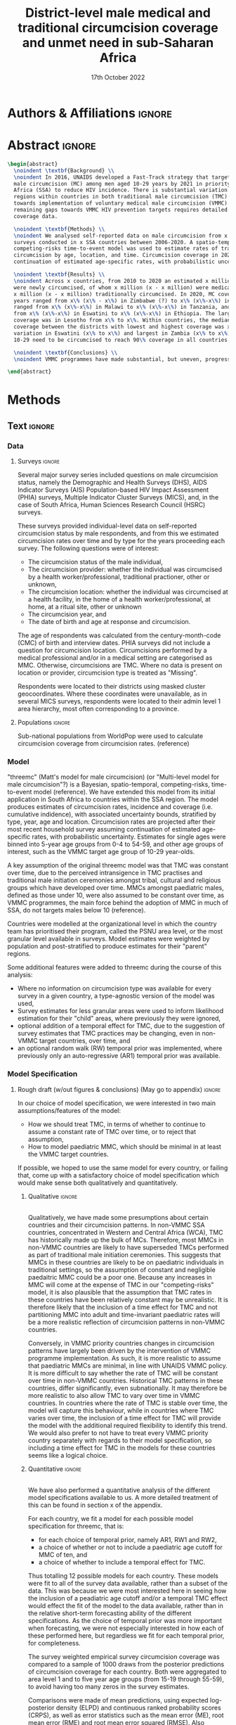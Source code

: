 #+Title: District-level male medical and traditional circumcision
#+Title: coverage and unmet need in sub-Saharan Africa
#+date: 17th October 2022
#+bibliography: library.bib 
#+options: toc:nil num:t d:nil author:nil
#+startup: latexpreview

# Load latex class, define page and text size
#+latex_class: article
#+latex_class_options: [a4paper, 12pt]

# load latex packages
#+latex_header: \usepackage{authblk} 
#+latex_header: \usepackage{breakcites}
#+latex_header: \usepackage{apacite}
#+latex_header: \usepackage[top=3cm, bottom=3cm, left=3cm, right=3cm]{geometry} % define (reduced) margin size
#+latex_header: \usepackage[parfill]{parskip} % insert whitespace between new paragraphs

# Don't indent new paragraphs
#+latex_header: \setlength\parindent{0pt} 

# Don't hyponate words, instead break line
#+latex_header: \tolerance=9999
#+latex_header: \emergencystretch=10pt
#+latex_header: \hyphenpenalty=10000
#+latex_header: \exhyphenpenalty=100

* R & Emacs Lisp                                            :noexport:ignore:

#+name: setwd
#+begin_src R :results output :session :exports results
# set directory to top of git repo (assume paper_poster_plots_threemc in threemc-orderly)
# dir <- dirname(system("git rev-parse --show-toplevel", intern = TRUE))
dir <- "~/imperial_repos/threemc-orderly/"
setwd(dir)
#+end_src

#+RESULTS: setwd
: [1] "/home/paddy7wb/imperial_repos/threemc-orderly"

** Emacs Lisp Functions

Function to remove
#+begin_src emacs-lisp
(defun delete-org-comments (backend)
  (loop for comment in (reverse (org-element-map (org-element-parse-buffer)
                    'comment 'identity))
    do
    (setf (buffer-substring (org-element-property :begin comment)
                (org-element-property :end comment))
          "")))

(let ((org-export-before-processing-hook '(delete-org-comments)))
  (switch-to-buffer (org-latex-export-as-latex)))
#+end_src


* Authors & Affiliations                                        :ignore:

# Authors
#+latex_header: \author[1]{Patrick O'Toole}
#+latex_header: \author[1,2]{Matthew L. Thomas}
#+latex_header: \author[1]{Oliver Stevens}
#+latex_header: \author[1,3]{Kevin Lam}
#+latex_header: \author[4]{Katherine Kripke}
#+latex_header: \author[1]{Rachel Esra}
#+latex_header: \author[5]{Ian Wanyeki}
#+latex_header: \author[5]{Lycias Zembe}
#+latex_header: \author[1]{Jeffrey W. Eaton}

# Affiliations
#+latex_header: \affil[1]{\emph{Imperial College London, London, United Kingdom}} \\
#+latex_header: \affil[2]{\emph{Joint Centre for Excellence in Environmental Intelligence, University of Exeter and Met Office}} \\
#+latex_header: \affil[3]{\emph{Department of Statistics, University of British Columbia}} \\
#+latex_header: \affil[4]{\emph{Avenir Health, Takoma Park, MD, USA}} \\
#+latex_header: \affil[5]{\emph{Joint United Nations Programme on HIV/AIDS (UNAIDS)}} \\

# Break page
#+latex: \clearpage

* Abstract                                                         :ignore:

#+begin_src latex :results output
  \begin{abstract}
    \noindent \textbf{Background} \\
    \noindent In 2016, UNAIDS developed a Fast-Track strategy that targeted 90\% coverage
    male circumcision (MC) among men aged 10-29 years by 2021 in priority countries in sub-Saharan 
    Africa (SSA) to reduce HIV incidence. There is substantial variation across subnational 
    regions within countries in both traditional male circumcision (TMC) practices and progress
    towards implementation of voluntary medical male circumcision (VMMC). Tracking progress and
    remaining gaps towards VMMC HIV prevention targets requires detailed district-level circumcision
    coverage data.

    \noindent \textbf{Methods} \\
    \noindent We analysed self-reported data on male circumcision from x nationally representative household
    surveys conducted in x SSA countries between 2006-2020. A spatio-temporal Bayesian
    competing-risks time-to-event model was used to estimate rates of traditional and medical
    circumcision by age, location, and time. Circumcision coverage in 2020 was projected assuming
    continuation of estimated age-specific rates, with probabilistic uncertainty.

    \noindent \textbf{Results} \\
    \noindent Across x countries, from 2010 to 2020 an estimated x million men (x\% CI x-x million)
    were newly circumcised, of whom x million (x - x million) were medically circumcised, and
    x million (x - x million) traditionally circumcised. In 2020, MC coverage among men 10-29
    years ranged from x\% (x\% - x\%) in Zimbabwe (?) to x\% (x\%-x\%) in Togo. MMC coverage
    ranged from x\% (x\%-x\%) in Malawi to x\% (x\%-x\%) in Tanzania, and TMC coverage
    from x\% (x\%-x\%) in Eswatini to x\% (x\%-x\%) in Ethiopia. The largest increase in MMC
    coverage was in Lesotho from x\% to x\%. Within countries, the median difference in MC
    coverage between the districts with lowest and highest coverage was x\%, with the smallest
    variation in Eswatini (x\% to x\%) and largest in Zambia (x\% to x\%). x million men aged
    10-29 need to be circumcised to reach 90\% coverage in all countries.

    \noindent \textbf{Conclusions} \\
    \noindent VMMC programmes have made substantial, but uneven, progress towards male circumcision targets. Granular district and age-stratified data provide information for focusing further programme implementation.

  \end{abstract}
#+end_src

#+latex: \newpage

* Background                                                         :noexport:

** Plan                                                            :noexport:

Look at other similar circumcision papers to understand this

- Something about HIV
- Something about circumcisions
- Something about existing efforts to estimate circumcision


*** Research Questions

There were several key research questions which we hoped to answer with this analysis:

1. How has total, medical and traditional circumcision coverage varied across the SSA region?
   How has this changed over time? 

Result: Broadly speaking, WCA has much higher circumcision coverage, in line with greater cultural practice of TMC associated with these countries, while in ESA TMC and MC coverage is much lower, although this varies quite a lot, both nationally and sub-nationally, and has seen significant increases as a result of VMMC programme implementation in many of these countries.

Figure: Geofaceted plot
Caption:
Figure x: Stacked percentages of men aged 10-29 years who were medically circumcised and traditionally circumcised over time between 2010 and 2020. The horizontal grey dashed line indicates the 90% circumcision coverage by 2021 target established by the UNAIDS Fast Track strategy. The lighter shaded area represents projection after the most recent household survey. Purple areas represent countries where circumcision type could not be ascertained from surveys.

2. How have patterns in circumcision coverage vary across different ages and age groups? 

Result: A circumcised individual is much more likely to have undergone MMC for progressively younger ages, while the converse is true for TMC. (I wonder why this isn't untrue for paediatric TMCs in VMMC countries? Surely TMCs should be higher than MMCs for these ages, at least in VMMC countries?) 

Figure: Geofaceted plot, but by age rather than year, for 2020 (doesn't look too bad, ask Jeff what he thinks)
Caption:
Figure x: Stacked, projected percentages of men from 0 to 60 years old who were medically circumcised and traditionally circumcised by 2020. The horizontal grey dashed line indicates the 90% circumcision coverage by 2021 target established by the UNAIDS Fast Track strategy. Purple areas represent countries where circumcision type could not be ascertained from surveys.

3. How does total, medical and traditional circumcision coverage vary subnationally across the SSA region? 

Result: There was significant subnational variability in circumcision coverage and type across the SSA region, with ESA in general having more variable district level circumcision and type, while WCA countries exhibited more homogeneous circumcision patterns. In ESA, this variability may be in part attributed to efforts to focus VMMC programmes on areas of high disease burden and a lack of historical TMC practice.

Figure 2: Map plot
caption:
Figure x: Estimated percentage of men aged 10-29 years who were circumcised sub-nationally in 33 SSA countries. Missing from map: Guinea-Bissau, Equitorial Guinea, Central African Republic and Botswana

Another useful figure here: plot of district level MC coverage coloured by ESA/WCA and size given by population of each
Caption:
Figure x: District-level median percentage of men aged 10-29 years who were circumcised in 2020 in 33 SSA countries. Each point is a district, sized by district population relative to average district size and coloured by the African region their country falls under (Eastern and Southern Africa (ESA) and Western and Central Africa (WCA), respectively). Each white dot represents the national median. A vertical dotted line signifies the UNAIDS target of 90% national MC.

4. Has TMC decreased, both in response to VMMC programme implementation in target countries, and more generally across the entire SSA region? 

TMC has decreased in VMMC target countries, presumably largely due to the implementation of VMMC programs in districts which traditionally practised TMC. It has also, interestingly, declined (with a lot of variability) in non-VMMC countries, possibly in response to general economic upliftment and development in these countries. 

Plot for this? Can just refer to previous figures perhaps? Or perhaps a table is best?
Jeff: Need some sort of rates plot for this! Sounds like a good idea

5. How have efforts to meet UNAIDS goals in VMMC target countries progressed? If these targets have not been met, how many additional circumcisions are required to meet these goals? 

Result: Kenya (and maybe Mozambique?) is the only country expected to have reached the VMMC target of 90% circumcision coverage amongst 10-29 year olds by 2020. In other VMMC countries, significant progress towards this goal has been made, but there still remain a significant number of un-circumised 10-29 year olds. 

Figure: Geofaceted plot showing circumcision coverage increase over time (could do for several of the larger age groups with their associated targets as dashed lines)
However, probably only interested in VMMC countries here, so table probably more appropriate
Additional Figure: Some kind of table showing progress towards goals?

6. How do our results compare to those of the DMPPT2 model? 

Result: In many VMMC countries, threemc results and DMPPT2 results largely agree. However, for several countries, such as Tanzania, Zimbabwe and parts of Kenya, we can see that DMPPT2 estimates far exceed empirical survey and threemc estimates, and indeed the population of many districts, suggesting that they may be adversely affected by (i) people travelling from their home districts to others to avail of VMMC programmes, and (ii) possible misreporting occurring in programmatic data due to incentives to report higher numbers of circumcisions for VMMC clinics. 

Figure: (For appendix): comparisons between DMPPT2 results, survey estimates and threemc results
Merely reference these figures in this section


*** Research Questions (old)

There were several key research questions which we hoped to answer with this analysis:

1. How does total, medical and traditional circumcision coverage vary subnationally across the SSA region? How has this changed over time? 

Result: Broadly speaking, WCA has much higher circumcision coverage, in line with greater cultural practice of TMC associated with these countries, while in ESA TMC and MC coverage is much lower, although this varies quite a lot, both nationally and sub-nationally. 

Figure 2: Map plot
caption:
Figure x: Estimated percentage of men aged 10-29 years who were circumcised sub-nationally in 33 SSA countries. Missing from map: Guinea-Bissau, Equitorial Guinea, Central African Republic and Botswana
Another useful figure here: plot of district level MC coverage coloured by ESA/WCA and size given by population of each
Caption:
Figure x: District-level median percentage of men aged 10-29 years who were circumcised in 2020 in 33 SSA countries. Each point is a district, sized by district population relative to average district size and coloured by the African region their country falls under (Eastern and Southern Africa (ESA) and Western and Central Africa (WCA), respectively). Each white dot represents the national median. A vertical dotted line signifies the UNAIDS target of 90% national MC.

Also should fit in somewhere: geofaceted plot showing differences in TMC/MMC type coverage
2010-2020
Caption:
Figure x: Percentage of men aged 10-29 years who were medically circumcised and traditionally circumcised over time between 2010 and 2020. The horizontal grey dashed line indicates the 90% circumcision coverage by 2021 target established by the UNAIDS Fast Track strategy. The lighter shaded area represents projection after the most recent household survey. Purple areas represent countries where circumcision type could not be ascertained from surveys.

2. How have subnational patterns in circumcision coverage vary across different ages and age groups? 

Result: A circumcised individual is much more likely to have undergone MMC for progressively younger ages, while the converse is true for TMC. (I wonder why this isn't untrue for paediatric TMCs in VMMC countries? Surely TMCs should be higher than MMCs for these ages, at least in VMMC countries?) 

Figure: Geofaceted plot, but by age rather than year, for 2020 (doesn't look too bad, ask Jeff what he thinks)
Caption:
Figure x: Projected percentage of men from 0 to 60 years old who were medically circumcised and traditionally circumcised by 2020. The horizontal grey dashed line indicates the 90% circumcision coverage by 2021 target established by the UNAIDS Fast Track strategy. Purple areas represent countries where circumcision type could not be ascertained from surveys.

3. Has TMC decreased, both in response to VMMC programme implementation in target countries, and more generally across the entire SSA region? 

TMC has decreased in VMMC target countries, presumably largely due to the implementation of VMMC programs in districts which traditionally practised TMC. It has also, interestingly, declined (with a lot of variability) in non-VMMC countries, possibly in response to general economic upliftment and development in these countries. 

Plot for this? Can just refer to previous figures perhaps? Or perhaps a table is best?

4. How have efforts to meet UNAIDS goals in VMMC target countries progressed? If these targets have not been met, how many additional circumcisions are required to meet these goals? 

Result: Kenya (and maybe Mozambique?) is the only country expected to have reached the VMMC target of 90% circumcision coverage amongst 10-29 year olds by 2020. In other VMMC countries, significant progress towards this goal has been made, but there still remain a significant number of un-circumised 10-29 year olds. 

Figure: Geofaceted plot showing circumcision coverage increase over time (could do for several of the larger age groups with their associated targets as dashed lines)
However, probably only interested in VMMC countries here, so table probably more appropriate
Additional Figure: Some kind of table showing progress towards goals?

5. How do our results compare to those of the DMPPT2 model? 

Result: In many VMMC countries, threemc results and DMPPT2 results largely agree. However, for several countries, such as Tanzania, Zimbabwe and parts of Kenya, we can see that DMPPT2 estimates far exceed empirical survey and threemc estimates, and indeed the population of many districts, suggesting that they may be adversely affected by (i) people travelling from their home districts to others to avail of VMMC programmes, and (ii) possible misreporting occurring in programmatic data due to incentives to report higher numbers of circumcisions for VMMC clinics. 

Figure: (For appendix): comparisons between DMPPT2 results, survey estimates and threemc results
Merely reference these figures in this section

** Text                                                              :ignore:

*** Sections                                                        :ignore:

# HIV 
HIV remains the single largest cause of years of life lost among adolescent boys and men of reproductive age in eastern and southern Africa (ref). 

# Circumcision
Voluntary 
Voluntary Male medical circumcision (VMMC) reduces the rate of male-to-female HIV incidence by 60%.
Efficient, cost-effective, one-time procedure for preventing HIV transmission (references). 


# Existing efforts to estimate circumcision
Matt's model ... [cite:@thomas_multi-level_2021], DMPPT2

# Anything else?

#+latex: \newpage
*** Research Questions                                         :ignore:

#+begin_comment
May want to re-phrase these a bit?
#+end_comment

There were several key research questions which we hoped to answer with this analysis:
1. How has subnational total, medical and traditional circumcision coverage changed across the SSA region over time?
# 1. How has total, medical and traditional circumcision coverage changed across the SSA region over time?
# 2. How does total, medical and traditional circumcision coverage vary subnationally across the SSA region?
2. How have subnational patterns in circumcision coverage vary across different ages and age groups?
3. Has TMC decreased, both in response to VMMC programme implementation in target countries, and more generally across the entire SSA region?
4. How have efforts to meet UNAIDS goals in VMMC target countries progressed? If these targets
   have not been met, how many additional
5. How do our results compare to those of the DMPPT2 model?

**** Results summaries for these research questions

1. How does total, medical and traditional circumcision coverage vary subnationally across the SSA region? How has this changed over time? 

Result: Broadly speaking, WCA has much higher circumcision coverage, in line with greater cultural practice of TMC associated with these countries, while in ESA TMC and MC coverage is much lower, although this varies quite a lot, both nationally and sub-nationally. 

Figure 2: Map plot
caption:
Figure x: Estimated percentage of men aged 10-29 years who were circumcised sub-nationally in 33 SSA countries. Missing from map: Guinea-Bissau, Equitorial Guinea, Central African Republic and Botswana

Also should fit in somewhere: geofaceted plot showing differences in TMC/MMC type coverage
2010-2020
Caption:
Figure x: Percentage of men aged 10-29 years who were medically circumcised and traditionally circumcised over time between 2010 and 2020. The horizontal grey dashed line indicates the 90% circumcision coverage by 2021 target established by the UNAIDS Fast Track strategy. The lighter shaded area represents projection after the most recent household survey. Purple areas represent countries where circumcision type could not be ascertained from surveys.

2. How have subnational patterns in circumcision coverage vary across different ages and age groups? 

Result: A circumcised individual is much more likely to have undergone MMC for progressively younger ages, while the converse is true for TMC. (I wonder why this isn't untrue for paediatric TMCs in VMMC countries? Surely TMCs should be higher than MMCs for these ages, at least in VMMC countries?) 

Figure: Geofaceted plot, but by age rather than year, for 2020 (doesn't look too bad, ask Jeff what he thinks)
Caption:
Figure x: Projected percentage of men from 0 to 60 years old who were medically circumcised and traditionally circumcised by 2020. The horizontal grey dashed line indicates the 90% circumcision coverage by 2021 target established by the UNAIDS Fast Track strategy. Purple areas represent countries where circumcision type could not be ascertained from surveys.

3. Has TMC decreased, both in response to VMMC programme implementation in target countries, and more generally across the entire SSA region? 

TMC has decreased in VMMC target countries, presumably largely due to the implementation of VMMC programs in districts which traditionally practised TMC. It has also, interestingly, declined (with a lot of variability) in non-VMMC countries, possibly in response to general economic upliftment and development in these countries. 

Plot for this? Can just refer to previous figures perhaps? Or perhaps a table is best?

4. How have efforts to meet UNAIDS goals in VMMC target countries progressed? If these targets have not been met, how many additional circumcisions are required to meet these goals? 

Result: Kenya (and maybe Mozambique?) is the only country expected to have reached the VMMC target of 90% circumcision coverage amongst 10-29 year olds by 2020. In other VMMC countries, significant progress towards this goal has been made, but there still remain a significant number of un-circumised 10-29 year olds. 

Figure: Geofaceted plot showing circumcision coverage increase over time (could do for several of the larger age groups with their associated targets as dashed lines)
However, probably only interested in VMMC countries here, so table probably more appropriate
Additional Figure: Some kind of table showing progress towards goals?

5. How do our results compare to those of the DMPPT2 model? 

Result: In many VMMC countries, threemc results and DMPPT2 results largely agree. However, for several countries, such as Tanzania, Zimbabwe and parts of Kenya, we can see that DMPPT2 estimates far exceed empirical survey and threemc estimates, and indeed the population of many districts, suggesting that they may be adversely affected by (i) people travelling from their home districts to others to avail of VMMC programmes, and (ii) possible misreporting occurring in programmatic data due to incentives to report higher numbers of circumcisions for VMMC clinics. 

Figure: (For appendix): comparisons between DMPPT2 results, survey estimates and threemc results
Merely reference these figures in this section


*** Text                                                             :ignore:

#+begin_comment
Abstract background text:
In 2016, UNAIDS developed a Fast-Track strategy that targeted 90\% coverage male circumcision (MC) among men aged 10-29 years by 2021 in priority countries in sub-Saharan Africa (SSA) to reduce HIV incidence.
There is substantial variation across subnational regions within countries in both traditional male circumcision (TMC) practices and progress towards implementation of voluntary medical male circumcision (VMMC).
Tracking progress and remaining gaps towards VMMC HIV prevention targets requires detailed district-level circumcision coverage data.
#+end_comment


#+begin_comment
HIV:
- HIV remains the single largest cause of years of life lost among adolescent boys and men of reproductive age in eastern and southern Africa (ref). 
- ...
#+end_comment


#+begin_comment
# Circumcision
- Voluntary Male medical circumcision (VMMC) reduces the rate of male-to-female HIV incidence by 60% (ref). 
- Some evidence to suggest it also reduces HIV incidence amongst men who have sex with men (MSM). 
- Efficient, cost-effective, one-time procedure for preventing HIV transmission (references). 
- The World Health Organization (WHO) and Joint United Nations Programme on HIV/AIDS (UNAIDS) identified 14 priority countries for VMMC campaigns and set a coverage goal of 80% for men ages 15–49.
- Started in 2007, and have recorded 18 million circumcisions by 2017. 
- There is substantial variation across subnational regions within SSA countries in both traditional male circumcision (TMC) practices and progress towards implementation of voluntary medical male circumcision (VMMC).
- Tracking progress and remaining gaps towards VMMC HIV prevention targets requires detailed district-level circumcision coverage data and estimates. 

Need more on TMC here!
#+end_comment

#+begin_comment
Existing efforts to estimate circumcision
- Cork paper in ? ..., used household survey data ... (look at Matt's paper)
- Limitations to this model 
- DMPPT2, used Cork as baseline and programme data to model MMC 
- Limitations to this model 
- Matt's model ... [cite:@thomas_multi-level_2021], used both survey and programme data, modelled both MMC and TMC. 
- 
#+end_comment

#+begin_comment
Include 
#+end_comment



* Methods 

** Plan                                                            :noexport:

See [[file:outline/paper_outline.org][paper outline]]

For data:
:fig_1_caption:
Figure 1: Household surveys detailing circumcision patterns in SSA. The colour and size of points
are determined by the provider and sample size of each respective survey. Triangular points have
no information on circumcision type.
:END:

Also for data, could add stuff on:
- Missing data (& inability to model in some countries) (see Kinh's paper)
- Mention irregularity with some PHIA surveys?
- Missing countries, countries with no type, countries with no age info

** Text                                                              :ignore:

*** Data 

**** Surveys                                                         :ignore:

#+name: survey_inlines
#+begin_src R :results output :session :exports results
data_inlines <- readRDS("paper_poster_plots_threemc/paper/data/01_data_inlines.RDS")
#+end_src

#+RESULTS: survey_inlines

Several major survey series included questions on male circumcision status, namely the Demographic and Health Surveys (DHS), AIDS Indicator Surveys (AIS) Population-based HIV Impact Assessment (PHIA) surveys, Multiple Indicator Cluster Surveys (MICS), and, in the case of South Africa, Human Sciences Research Council (HSRC) surveys.

These surveys provided individual-level data on self-reported circumcision status by male respondents, and from this we estimated circumcision rates over time and by type for the years proceeding each survey. The following questions were of interest:
- The circumcision status of the male individual,
- The circumcision provider: whether the individual was circumcised by a health worker/professional, traditional practioner, other or unknown,
- The circumcision location: whether the individual was circumcised at a health facility, in the home of a health worker/professional, at home, at a ritual site, other or unknown
- The circumcision year, and
- The date of birth and age at response and circumcision.

The age of respondents was calculated from the century-month-code (CMC) of birth and interview dates.
PHIA surveys did not include a question for circumcision location. Circumcisions performed by a medical professional and/or in a medical setting are categorised as MMC. Otherwise, circumcisions are TMC. Where no data is present on location or provider, circumcision type is treated as "Missing". 
#+begin_comment
Should I include something about how (some?) PHIA surveys censor over 35 circumcisions?
#+end_comment
Respondents were located to their districts using masked cluster geocoordinates. Where these coordinates were unavailable, as in several MICS surveys, respondents were located to their admin level 1 area hierarchy, most often corresponding to a province. 

#+begin_comment
Should I include something about how (some?) PHIA surveys censor over 35 circumcisions?
#+end_comment

**** Populations                                                     :ignore:

# - Sub-national populations from WorldPop (reference) were used to infer circumcision coverage from rate estimates. 
Sub-national populations from WorldPop were used to calculate circumcision coverage from circumcision rates. (reference)

**** Old                                                           :noexport:
***** Surveys (old)                                         :noexport:ignore:

#+name: survey_inlines
#+begin_src R :results output :session :exports results
data_inlines <- readRDS("paper_poster_plots_threemc/paper/data/01_data_inlines.RDS")
#+end_src

#+RESULTS: survey_inlines

Our data consisted of src_R[:exports results :session :results raw]{data_inlines$n_surveys}  
nationally representative household surveys conducted in
src_R[:exports results :session :results raw]{data_inlines$n_iso3} SSA countries
between src_R[:exports results :session :results raw]{data_inlines$min_year} and src_R[:exports results :session :results raw]{data_inlines$max_year}.
These included several major survey series, namely the Demographic and Health Surveys
(DHS), AIDS Indicator Surveys (AIS) Population-based HIV Impact Assessment (PHIA) surveys,
Multiple Indicator Cluster Surveys (MICS), and, in the case of South Africa,
Human Sciences Research Council (HSRC) surveys.
Any surveys including a question on MC status were included. 
Unfortunately, no information on age at circumcision was present in the 2004 and 2008 Botswana
Aids Impact Surveys. This complete left censoring of circumcised individuals meant that we were
unable to fit our model there. 

#+begin_comment
Should I include something about how a new DHS is expected for BWA soon?
#+end_comment

These surveys provided individual-level data on self-reported circumcision status by male
respondents, and from this we estimated circumcision rates over time and by type for the years proceeding each survey. The following questions were of interest:
- The circumcision status of the male individual,
- The circumcision provider: whether the individual was circumcised by a health worker/professional, traditional practioner, other or unknown,
- The circumcision location: whether the individual was circumcised at a health facility, in the home of a health worker/professional, at home, at a ritual site, other or unknown
- The circumcision year, and
- The age at circumcision.

PHIA surveys do not include a question for circumcision location. Circumcisions performed by a medical professional and/or in a medical setting are categorised as MMC. Otherwise, circumcisions are TMC. Where no data is present on location or provider, circumcision type is treated as "Missing". Refer to section x of the appendix to see specific questions asked in each survey.

#+begin_comment
Should I include something about how (some?) PHIA surveys censor over 35 circumcisions?
#+end_comment

Respondents were located to their districts using masked cluster geocoordinates. Where these
coordinates were unavailable, as in several MICS surveys, respondents were located to their admin
level 1 area hierarchy, most often corresponding to a province. 

Participation rates for each survey can be found in section x of the appendix. 

#+CAPTION: Household surveys detailing circumcision patterns in SSA. The colour and size of points are determined by the provider and sample size of each respective survey. Triangular points have no information on circumcision type.
#+NAME: fig1
#+begin_src R :exports results :results file graphics :file plots/01_survey_table.pdf :width 9 :height 10
# source("paper_poster_plots_threemc/scripts/03_results_data.R")
# p1 <- readRDS("paper_poster_plots_threemc/paper/plots/01_survey_table.RDS")
p1 <- readRDS("./plots/01_survey_table.RDS")
print(p1)
#+end_src

/Figure 1: Household surveys detailing circumcision patterns in SSA. The colour and size of points are determined by the provider and sample size of each respective survey. Triangular points have no information on circumcision type./

***** Older still

120 household surveys conducted in 33 SSA countries 2002-2019
Self-reported circumcision:
- Status (MC vs uncircumcised), 
- Type (MMC vs TMC), 
- Year, and
- Age 
recorded
Sub-national populations from WorldPop (reference)

Major survey series (DHS, AIS, PHIA, MICS, HSRC in ZAF)
Individual-level data: self-reported circumcision status  by male respondents
Respondents located to districts using cluster geocoordinates
Located to admin 1 (province) where coordinates not available (MICS)
VMMC programme data not used

Circumcisions performed by a medical professional and/or in a medical setting are categorised as MMC
Otherwise, circumcisions are TMC
Where no data is present on location or provider, circumcision type == Missing

Individual-level household survey data provide direct estimates of circumcision rates over time and by type for years preceding survey

- Direct estimates of TMC practices, age at circumcision, VMMC impact
Include participation rates from surveys in paper!


#+latex: \newpage

*** Model

"threemc" (Matt's model for male circumcision) (or "Multi-level model for male circumcision"?) is
a Bayesian, spatio-temporal, competing-risks, time-to-event model (reference). We have extended
this model from its initial application in South Africa to
src_R[:exports results :session :results raw]{data_inlines$n_iso3}
countries within the SSA region. The model produces estimates of circumcision rates, incidence and coverage (i.e. cumulative indidence), with associated uncertainty bounds, stratified by type, year, age and location. Circumcision rates are projected after their most recent household survey
assuming continuation of estimated age-specific rates, with probabilistic uncertainty. Estimates
for single ages were binned into 5-year age groups from 0-4 to 54-59, and other age groups of interest, such as the VMMC target age group of 10-29 year-olds.

A key assumption of the original threemc model was that TMC was constant over time, due to the perceived intransigence in TMC practises and traditional male initiation ceremonies amongst tribal, cultural and religious groups which have developed over time. MMCs amongst paediatric males, defined as those under 10, were also assumed to be constant over time, as VMMC programmes, the  main force behind the adoption of MMC in much of SSA, do not targets males below 10 (reference).

Countries were modelled at the organizational level in which the country team has prioritised their program, called the PSNU area level, or the most granular level available in surveys. Model estimates were weighted by population and post-stratified to produce estimates for their "parent" regions. 

Some additional features were added to threemc during the course of this analysis: 
- Where no information on circumcision type was available for every survey in a given country, a type-agnostic version of the model was used,
- Survey estimates for less granular areas were used to inform likelihood estimation for their "child" areas, where previously they were ignored,
- optional addition of a temporal effect for TMC, due to the suggestion of survey estimates that TMC practices may be changing, even in non-VMMC target countries, over time, and
- an optional random walk (RW) temporal prior was implemented, where previously only an auto-regressive (AR1) temporal prior was available.

**** Old                                                           :noexport:
Bayesian spatio-temporal, competing-risks, time-to-event model
Stratified by age, location and time
Rates of TMC and medical male circumcision (MMC) estimated
Coverage in 2020 projected assuming continuation of estimated age-specific rates with probabilistic uncertainty
Important assumption: Probability of traditional male initiation ceremonies (TMICs) constant over time (needed? Might lead to a lot of questions!) 

Model stratified by:
Age
District
circumcision type (traditional / medical)

TMC & MMC rates estimated (by age, district, and time)
Spatial smoothing allows for district level estimates

Circumcision coverage since most recent HH survey: projected assuming continuation of estimated age-specific rates, with probabilistic uncertainty

Important assumption: TMC rate assumed constant over time


#+latex: \newpage



*** Model Specification

**** Notes                                                         :noexport:
Jeff:
- Model selection: particularly interested in  
- (1) Model specification for time trends in TMC and paediatric circumcision -> in sample fit 
- (2) Short-term future projections; ensuring appropriate future uncertainty in all countries
   -> out-of-sample prediction withholding the final survey (and any survey in the one year previous) 

- Choose best model specification (i.e. which terms to include (TMC, paediatric MMC, etc)) for
  each country using within-sample validation.
- Include figures comparing models for each country in appendix, refer to them here.
#+begin_comment
Here describe the method used for the comparison (out of sample prediction process) and
metrics used for comparison. Report the results of the model selection in the appendix.
#+end_comment
- Credible interval coverage, ELPD, CRPS and fit statistics (ME, MSE, RMSE) used to inform
  decision. 

**** Rough draft (w/out figures & conclusions) (May go to appendix)  :ignore:

In our choice of model specification, we were interested in two main assumptions/features of the
model:
- How we should treat TMC, in terms of whether to continue to assume a constant rate of TMC over time, or to reject that assumption,
- How to model paediatric MMC, which should be minimal in at least the VMMC target countries.

If possible, we hoped to use the same model for every country, or failing that, come up with a
satisfactory choice of model specification which would make sense both qualitatively and
quantitatively. 

***** Qualitative                                         :ignore:
\\
Qualitatively, we have made some presumptions about certain countries and their circumcision patterns.
In non-VMMC SSA countries, concentrated in Western and Central Africa (WCA), TMC has historically made up the bulk of MCs.
Therefore, most MMCs in non-VMMC countries are likely to have superseded TMCs performed as part of traditional male initiation ceremonies. This suggests that MMCs in these countries are likely to be on paediatric individuals in traditional settings, so the assumption of constant and
negligible paedaitric MMC could be a poor one. 
Because any increases in MMC will come at the expense of TMC in our "competing-risks" model, it is also plausible that the assumption that TMC rates in these countries have been relatively constant may be unrealistic.
It is therefore likely that the inclusion of a time effect for TMC and not partitioning MMC into adult and time-invariant paediatric rates will be a more realistic reflection of circumcision
patterns in non-VMMC countries.  

# Since changes to MMC in non-VMMC programmes will not have been as a result of VMMC programmes, it is likely that circumcision patterns have undergone a generational change as a result of general development in their countries. As such, a time effect for TMC in non-VMMC countries is very important for accurately modelling and understanding their circumcision patterns, particularly in how the relative makeup of M

# (Note: would be a good idea to look into surveys for these countries to see if this checks out! I.e. for non-VMMC and VMMC surveys, it might be a good idea to compare the number of people with different circumcision types for location and provider,  to substantiate this assumption)

Conversely, in VMMC priority countries changes in circumcision patterns have largely been driven by the intervention of VMMC programme implementation. 
As such, it is more realistic to assume that paediatric MMCs are minimal, in line with UNAIDS VMMC policy.
It is more difficult to say whether the rate of TMC will be constant over time in non-VMMC countries.
Historical TMC patterns in these countries, differ significantly, even subnationally.
It may therefore be more realistic to also allow TMC to vary over time in VMMC countries.
In countries where the rate of TMC is stable over time, the model will capture this behaviour, while in countries where TMC varies over time, the inclusion of a time effect for TMC will provide the model with the additional required flexibility to identify this trend.
We would also prefer to not have to treat every VMMC priority country separately with regards to their model specification, so including a time effect for TMC in the models for these countries seems like a logical choice. 

***** Quantitative                                                   :ignore:
\\
We have also performed a quantitative analysis of the different model specifications available
to us. A more detailed treatment of this can be found in section x of the appendix. 

#+begin_comment
- Explain method, why within-sample comparison performed here
- Describe posterior predictive comparison between model fit and empirical survey coverage estimates
- For "For x / y SSA countries" the model with .. parameters had better model fit (quote some stats)
- "For x / y non-VMMC countries, the model with ...
- "For x / y VMMC countries, the model with ...
- Therefore, our quantitative analysis reinforces what we expected to be the best model specifications for VMMC and non-VMMC countries from our quantitative arguments. 
*TODO: Add that we didn't do this for countries with no type information!*
#+end_comment

For each country, we fit a model for each possible model specification for threemc, that is:
- for each choice of temporal prior, namely AR1, RW1 and RW2,
- a choice of whether or not to include a paediatric age cutoff for MMC of ten, and
- a choice of whether to include a temporal effect for TMC. 
Thus totalling 12 possible models for each country.
These models were fit to all of the survey data available, rather than a subset of the data.
This was because we were most interested here in seeing how the inclusion of a peadiatric age cutoff and/or a temporal TMC effect would effect the fit of the model to the data available, rather than in the relative short-term forecasting ability of the different specifications.
As the choice of temporal prior was more important when forecasting, we were not especially interested in how each of these performed here, but regardless we fit for each temporal prior, for completeness. 

The survey weighted empirical survey circumcision coverage was compared to a sample of 1000 draws from the posterior predictions of circumcision coverage for each country.
Both were aggregated to area level 1 and to five year age groups (from 15-19 through 55-59), to avoid having too many zeros in the survey estimates.
# Multiple comparisons between the two were made, including the expected log-predictive density (ELPD), the continous ranked probability score (CRPS), the mean error (ME), mean squared error (MSE) and root mean squared error (RMSE).
# We also looked at the credible interval coverage.
# To calculate this, we took a binomial sample, from the posterior predictive distribution of circumcision coverage.
# We then find the percentage of our weighted survey coverage estimates which fall into the 2.5$^{th}$, 10$^{th}$, 25$^{th}$, 50$^{th}$, 75$^{th}$, 90$^{th}$ and 97.5$^{th}$ percentiles, (TODO:Continue here! Think this is wrong too lol, run task in R to understand how this all works, also look at previous notes)
Comparisons were made of mean predictions, using expected log-posterior density (ELPD) and continuous ranked probability scores (CRPS), as well as error statistics such as the mean error (ME), root mean error (RME) and root mean error squared (RMSE).
Also evaluated was the the "calibration" of our model with regards to it's posterior predictive uncertainty.
This involved comparing survey estimates of circumcision coverage with the 50%, 80% and 95% credible intervals (CIs) of our posterior predictive distribution. A "good" calibration was regarded as one in which roughly 50% of survey observations fell within the 50% CI range, 85% within the 85% CI range, and 95% within the 95% range.
Seeing as we were comparing within-sample mean estimates, we were particularly interested in the RMSE of our predictions compared to the survey estimates. 

Just as we distinguished between VMMC and non-VMMC countries when considering the qualitative merits of each model specification, so too did a pattern emerge here when quantitively comparing the model fits for both sets of SSA countries. 

For the non-VMMC countries there was a drastic difference in mean predictive accuracy between the different model specifications.
The best model specification was the model which included a temporal TMC effect, but not a paediatric age cutoff for MMC.
This specification performed the best for x / y countries, averaging a RMSE of x, CRPS of x and ELPD of x, in comparison to the next best specification, ?, which averaged an RMSE of x, CRPS of x and ELPD of x. 
It appeared that the inclusion of a temporal TMC effect was very influential in improving the fit of the model for non-VMMC countries, with specifications including this term averaging a RMSE of x versus x for those which did not include this term.
Models including an MMC paediatric age cutoff of 10 consistently performed worse than other models, averaging an RMSE of x versus x. 
These findings were in line with our previous intuitions on MC patterns in non-VMMC, mainly WCA countries, where TMC was historically high, and increases in MMC are likely within the previously TMC population, and hence MMCs were likely performed on younger individuals than in VMMC countries. 

In contrast, for the VMMC priority countries, the choice of whether to include an MMC paedaitric age cutoff had little effect on model fit.
This may be because under fifteens were not surveyed, and so there were no survey estimates for paediatric populations to compare to our model predictions.
However, the inclusion of this MMC paediatic age cutoff did have a negative effect to the fit for the models to adults for non-VMMC countries, so the fact that it's inclusion here did not hurt model fit suggests it was a more accurate representation of MMC patterns in VMMC priority countries.
As we were aware of VMMC programme policy in not currently circumcising under fifteens, and since it did not seem to negatively effect model fit to adults, we decided to include a paediatric age cutoff of 10 in the model for VMMC coutries. 
# Kenya, however, stood out here as a country with high TMC, as it's patterns of circumcision, and the best model specification for the country, appeared to more closely match that of the non-VMMC countries with historically high TMC, rather than the other VMMC priority countries. 
Models which including a temporal TMC effect were marginally better, with an average RMSE of x versus x for all other models.
In particular, Kenya, which had high historical TMC in most regions and was the most similar of the VMMC countries to WCA countries in terms of it's circumcision patterns, saw a marked improvement when this effect was included, with an average RMSE of x versus x. For completeness, we decided to include a temporal effect for TMC in the model specification for VMMC priority countries.
#+begin_comment
Note: We have a paedaitric age cutoff of 10, but we know (do we?) that VMMC programmes do not circumcise under 15s, so why didn't we use a cutoff of 15? 
Note: Need to include something on posterior predictive coverage as well here, basically just saying how it didn't significantly change for different models, largely because uncertainty was relatively low for within-sample predictions. 
#+end_comment

It was therefore ultimately decided to include a temporal effect for TMC in the model for both VMMC and non-VMMC countries, while only including a pedaitric age cutoff for VMMC countries.
A table with the full set of fit statistics for each model specification for each country can be found in section x of the appendix.

*** Model Calibration and Choice of Temporal Prior

**** Notes                                                         :noexport:
- Calibrated MMC-related variance hyperparameters using grid search. Idea is to use information
  from countries with more surveys to inform variance (which was suspected to be underestimated)
  in countries with fewer surveys, analagous to using a model with partial pooling for each
  country in the Sub-Saharan region, which would be much too computationally expensive to fit. 

**** Another very rough draft  (not sure if everything here is appropriate for this section) (much of this will probably go to the appendix as well!) :ignore:

#+begin_comment
- Reason why we need to calibrate models (lack of recent surveys), would like more dramatic
fanning out of uncertainty to reflect this (done)
- Two main drivers of uncertainty: i) sigma hyperparameters, and ii) temporal prior selection (done)
- Due to computational constriants, cannot fit partially pooled model (done)
- Instead, use common time-related hyperparameters across all models (done)
- To find optimal hyerparameters, performed grid search over sensible values from "naive" fits (done)
- Results, possibly split between VMMC and non-VMMC countries
- Conclusions
#+end_comment

For some VMMC priority countries, we did not have access to more recent survey data. 
One particular country where this is the case is Tanzania, whose most recent survey was the 2016 PHIA survey.
In these circumstances, there may have been a significant increase in MMC coverage due to VMMC programme implementation which was not captured within our survey period.
VMMC programme data was an available source of more recent circumcision data.
The DMPPT2 model explicitly used this data to estimate MMC. 
The results of DMPPT2, as well as those for countries with more recent surveys who have experienced significant MMC scaleups, suggest that VMMC may have scaled up at a rate not anticipated by threemc where only these older surveys are available.
This was consistent with out-of-sample (OOS) exploration of model fits to countries like Zimbabwe, where removing access to the most recent (2018 DHS) survey similarly underestimates VMMC scale up.
Hence, it was felt that threemc likely underestimates uncertainty with regards to predicting circumcision coverage for progressively later years from our last available surveys, particularly in the case of VMMC priority countries, which have seen rapid increases in historically low circumcision.
A more dramatic "fanning" out of our prediction interval as we forecast further from the last available survey data was therefore deemed desirable, consistent with having greater uncertainty in our future forecasts. 

#+begin_comment
should I include a plot here of ZWE results for out-of-sample evaluation, with DMPPT2 and survey results also in it? 
#+end_comment

The two main drivers of uncertainty over time in threemc were:
- The variance hyperparameters relating to time, including the variance hyperparameters for space-time and age-time interactions, and 
- The choice of temporal prior, for which threemc supports the use of an AR1, RW1 or RW2 prior. 
The "unpooled" optimised time-related variance hyperparameters for the model fit for each respective country varied significantly, but in general certain patterns and values for these hyperparameters could be associated with a having larger bounds for successive prediction years.
  
Due to computational constraints, we could not model the entire SSA region together as one singular area hierarchy, which, through partial pooling and the neighbourhood correlation structure inherent in the model, would allow the model to borrow information from countries with a large amount of available data to inform predictions in countries with older and/or fewer surveys.
One alternative to using a partially-pooled model was to use the uncertainty estimates which produce the best predictions for countries with more recent data to inform our uncertainty estimates in countries with less recent survey data available.
To quantitatively explore this hypothesis, we performed an OOS evaluation of the model fit to each country, removing their most recent survey data (or, in the case where there were two surveys in subsequent years, the two most recent surveys) and comparing posterior predictions to the survey-estimated circumcision coverage, as we did with our analysis of different model specifications.
A grid search over sensible variance hyperparameter values from the "naive" threemc fits for each country and temporal prior was employed, to determine the optimal values and temporal prior choice. 
For the AR 1 model, the effect of different time correlation parameters on our uncertainty bounds was determined to be minimal, and in the interests of parsimony, these parameters were ignored in our calibration efforts with this model.

TODO: Finish this write up!
TODO: Add results! Also add ternary plot 

* Results
** Plan (pre research questions)                                   :noexport:

- First section: summary descriptive statistics about the data 
- Should I have a section on results of model choice and calibration here first?  
#+begin_comment
Yes; 1-2 paragraphs summarising the key decisions. Then referring to appendix for tables and details.
#+end_comment
- Will I need a section for each country in my results? Or can I just include plots for
  each in the appendix  
- Will probably need some kind of table summarising coverage in different countries  
- Will I need something on comparison to survey points and/or DMPPT2 results?  

- *Rob some more ideas for statistics from the Cork paper and Matt's paper*

*** Data (no header required here)                                   :ignore:

Things to add:

- Number of surveys, n countries, years (done)
- Something about missingness
  - Amount of left censoring and right censoring of circumcision age,
  - Amount of unknown circumcision status
- List countries which we cannot model (BWA, etc), and reasons why
- Isn't there something wrong with the age at circumcision for these countries as well??
- "More information on each survey, including participation rates, can be found in section x of the appendix. 

*** Spatio-temporal trends in Circumcision Coverage in Sub-Saharan Africa

Figure: Map plots of MC, MMC and TMC coverage for 10-29 year olds from 2010 to 2020,
including change (as in poster & various presentations)

Additional Figure: Geo-faceted plot including MC estimates (split by colour between MMC & TMC)
for each country from 2010 to 2020. 

*Note: not showing much age variability in these plots!*

Include:
- Number of (MC/MMC/TMC) circumcisions performed in SSA from 2010-2020
- Increase in overall circumcision coverage across region 2010-2020
- Largest increase in coverage was in country x
- Something about decrease in TMC observed in several countries (particularly non-VMMC), where
  has this been greatest?
#+begin_comment
Jeff: I would make a separate research question/subheading about changes in TMC over time
#+end_comment

*** Sub-national Spatial Variability

Figure: Plot showing sub-national variation in circumcision coverage in each country from
poster

- Substantial sub-national variation in circumcision coverage, particularly for ESA countries. 
- Within countries, the median difference in MC coverage between the districts with the lowest
  and highest covreage was x%
- x% in ESA compared to x% in WCA
- Lowest in country x, highest in country x
- MC/TMC/MMC coverage in 2020 ranged from x%(x% - x%) in ? to ...
- Number of districts achieving 90% MC target, highest and lowest country

*** Variability in Age at Circumcision

Figure: Distribution of age at circumcision for different countries

- Talk about patterns in TMC (usually either neonatal or as part of TMIC), how MMC is usually
  younger in non-VMMC countries (being MMC-T) than VMMC countries (largely MMC-nT). 

- Could also have another geofaceted plot, but this time with age on the x-axis, rather than year?
  Concerned I'm not including enough about age-related variability here! 

- What figures (i.e. numbers) to include here? Haven't talked much about age variability in
  coverage in previous presentations etc ...
  
*** Progress towards UNAIDS Targets in VMMC countries

#+begin_comment
Jeff: In this section, show those circumcision by age plots
#+end_comment

Figure: Table of MC, MMC and TMC coverage for VMMC countries for 10-29 year olds in 2020

- Number of countries which reached UNAIDS targets (likely none)
- Number of circumcisions performed in VMMC countries from 2010-2020
- Number of additional circumcisions required to reach goal
- "This belies large subnational variation, with x% (x-x%) of priority country districts estimated to have achieved x% MC by 2020" 

*** Comparison with DMPPT2?



** Results from poster                                             :noexport:

- An estimated 52.98 million men (95% CI 49.5-58.6 million) were newly circumcised. 
- MC coverage in 2020 ranged from 100% (99.5%-100%) in Niger to 29.8% (19.5%-49.1%) in Zimbabwe. 
- The largest percentage increase in MC coverage was 43.3% (37.0%-51.2%) in Rwanda, from 14.8% (14.5%-15.2%) to 58.1 (51.4%-66.4%). 
- Within countries, the median difference in MC coverage between the districts with lowest and highest coverage in 2020 was 39.4%, with the largest variation in Zambia (8.7% to 98.9%).
- From 2019 to 2020, 5.46 million (4.46-6.75 million) circumcisions were performed.
27.5 million additional circumcisions are required to reach 90% coverage in all countries.

Across 33 SSA countries, from 2010 to 2020, amongst 10-29 year old men:
- 31.65 million (25.18-43.52 million) MMCs were performed, along with 11.25 million (5.0-13.4 million) TMCs.
- In 2020, MMC ranged from 76.1% (51.9%-91%) in the Republic of the Congo to 22.5% (19.1%-25.4%) in Benin.
- The country with the lowest level of TMC in 2020 was Eswatini, at 0.8% (0.6%-1.1%).
- The largest percentage increase in MMC coverage was 47.0% (35.9%-57.1%) in Lesotho, from  10.5% (9.7%-11.4%) to 57.5% (45.5%-68.5%).

- As of 2020, just one of the 14 priority countries, Kenya, has an estimated MC range in which falls the 90% MC target set for 2021. 
- This belies significant variation within countries in MC, with 205(122-279) out of 885 districts within the target countries having achieved 90% MC by 2020.
- 20 million additional circumcisions by 2021 are required order to achieve this goal. From 2010 to 2020, 18.90 million (15.79-22.87 million) MCs were performed in these 14 countries. 
- From 2019 to 2020, 1.80 million (1.00-2.78 million) circumcisions were performed.
- 20.056 million additional circumcisions are required by 2021 in order to achieve the UNAIDS Fast-Track strategy target. 

** Text                                                              :ignore:

*** Data                                                             :ignore:

Our data consisted of src_R[:exports results :session :results raw]{data_inlines$n_surveys_orig} nationally representative household surveys conducted in src_R[:exports results :session :results raw]{data_inlines$n_iso3} SSA countries between src_R[:exports results :session :results raw]{data_inlines$min_year} and src_R[:exports results :session :results raw]{data_inlines$max_year}.
x sub-national areas amongst these coutries were included in these surveys and modelled.
Of these src_R[:exports results :session :results raw]{data_inlines$n_surveys_orig} surveys, src_R[:exports results :session :results raw]{data_inlines$n_surveys} contained sufficent information on circumcision, as outlined in the Methods section of this paper. 
#+begin_comment
Want to add here: 
- Amongst all surveys anaylsed, there was on average x amount of left censoring (ranging from x to x), right censoring (same), unknown circumcision status, (done)
- The final dataset contained x individual survey respondents for x birth cohorts from 1950 through 2005 (entering adulthood at age 15 between 1965 and 2020). 
- The sample size per dataset ranged from 1364 (male, Eswatini MICS 2014) to 41,821 (female, Nigeria DHS 2018).
- Countries with no type info (which also have a lot of left censoring)
- Countries which could not be modelled, and why. 
#+end_comment
These remaining surveys consisted of src_R[:exports results :session :results raw]{data_inlines$n_respondents} individuals respondents from src_R[:exports results :session :results raw]{data_inlines$n_cohorts} birth cohorts from src_R[:exports results :session :results raw]{data_inlines$min_cohort} to src_R[:exports results :session :results raw]{data_inlines$max_cohort}. The sample size per survey ranged from src_R[:exports results :session :results raw]{data_inlines$max_survey_size$n} in the src_R[:exports results :session :results raw]{data_inlines$max_survey_size$survey} survey to src_R[:exports results :session :results raw]{data_inlines$min_survey_size$n} in the src_R[:exports results :session :results raw]{data_inlines$min_survey_size$survey} survey.

There was significant censoring and missing data even in the remaining surveys. 
Left censoring of circumcision status, analagous to unknown circumcision age, averaged  src_R[:exports results :session :results raw]{data_inlines$mean_l_cens_perc} across all surveys, and ranged from src_R[:exports results :session :results raw]{data_inlines$min_l_cens_perc$min} in the src_R[:exports results :session :results raw]{data_inlines$min_l_cens_perc$survey} survey to src_R[:exports results :session :results raw]{data_inlines$max_l_cens_perc$max} in the src_R[:exports results :session :results raw]{data_inlines$max_l_cens_perc$survey} survey.
src_R[:exports results :session :results raw]{length(data_inlines$l_cens_surveys$surveys_0.9)} surveys had more than 90% left censoring of circumcision age, with src_R[:exports results :session :results raw]{length(data_inlines$l_cens_surveys$surveys_0.1)} surveys having less than 10% left censoring.
No information on age at circumcision was present in the 2004 and 2008 Botswana Aids Impact Surveys. This complete left censoring of circumcised individuals meant that threemc could not be fit to Botswana. 
Right censoring of circumcision status, indicating as of yet uncircumcised individuals, averaged src_R[:exports results :session :results raw]{data_inlines$mean_r_cens_perc} across all surveys, ranging from src_R[:exports results :session :results raw]{data_inlines$min_r_cens_perc$min} in the src_R[:exports results :session :results raw]{data_inlines$min_r_cens_perc$survey} survey to src_R[:exports results :session :results raw]{data_inlines$max_r_cens_perc$max} in the src_R[:exports results :session :results raw]{data_inlines$max_r_cens_perc$survey} survey.

On average across all surveys, src_R[:exports results :session :results raw]{data_inlines$mean_unknown_status_perc} of respondents did not respond to either the circumcision location or provider question, and so had unknown circumcision type. 
This was lowest in the src_R[:exports results :session :results raw]{data_inlines$min_unknown_status_perc$survey} survey, at src_R[:exports results :session :results raw]{data_inlines$min_unknown_status_perc$min}, and highest in the src_R[:exports results :session :results raw]{data_inlines$max_unknown_status_perc$survey} survey, at src_R[:exports results :session :results raw]{data_inlines$max_unknown_status_perc$max}.
src_R[:exports results :session :results raw]{length(data_inlines$no_type_iso3)} countries had unknown circumcision type; src_R[:exports results :session :results raw]{data_inlines$no_type_cntry}. 
Amongst these countries, left censoring averaged src_R[:exports results :session :results raw]{data_inlines$mean_no_type_cntry_l_cens}. 
However, the mean survey circumcision coverage amongst these same countries was src_R[:exports results :session :results raw]{data_inlines$mean_no_type_cntry_circ}, which may explain the relative lack of circumcision information available in their surveys.
#+begin_comment
value for left censoring equals value for circumcision coverage above for countries with no type info, is that correct??
Also, how could the ZAF survey have lower unknown circumcision type than the countries with no type?! Definitely need to double check that one!
Also, *add something about number of instances where we have MMC for location and TMC for provider, or vice versa*
"There were x/x individuals across x countries who reported traditional for either circumcision location or provider and medican for the other, suggesting probable changes in circumcision practices from traditional to medical." (word last sentence better anyway!)
#+end_comment

In addition to Botswana, Guinea-Bissau, Equitorial Guinea and the Central African Republic were additional SSA countries where we did not have any surveys containing circumcision information, and so we were unable to fit threemc in these countries either. 

More information on individual surveys, including participation rates, can be found in section x of the appendix. 

 #+NAME: fig1
 #+begin_src R :exports results :results file graphics :file plots/01_survey_table.pdf :width 9 :height 10
 # source("paper_poster_plots_threemc/scripts/03_results_data.R")
 # p1 <- readRDS("paper_poster_plots_threemc/paper/plots/01_survey_table.RDS")
p1 <- readRDS("./plots/01_survey_table.RDS")
print(p1)
 #+end_src

 #+RESULTS: fig1
 [[file:plots/01_survey_table.pdf]]

/Figure 1: Household surveys detailing circumcision patterns in SSA. The colour and size of points are determined by the provider and sample size of each respective survey. Triangular points have no information on circumcision type./

*** Subnational Variation in Total, Medical & Traditional Circumcision over time

#+begin_comment
Map plot text
Include:
- Number of (MC/MMC/TMC) circumcisions performed in SSA from 2010-2020. 
- Largest/smallest increase in MC/MMC/TMC
- Increase in VMMC vs non-VMMC, both absolute and as a percentage. 
- ECA vs WCA, absolute and percentage
- Increase in overall circumcision coverage across region 2010-2020. 
- Need a lot more than that! Rob from Matt's paper
- Something about TMC as well would be useful
#+end_comment

#  #+NAME: fig2
#  #+begin_src R :exports results :results file graphics :file plots/02_map_plot.pdf :width 11 :height 10
# p2 <- readRDS("./plots/02_map_plot.RDS")
# print(p2)
# #+end_src
/Figure 2: Estimated percentage of men aged 10-29 years who were circumcised subnationally in 33 SSA countries./ 
/Missing from map: Guinea-Bissau, Equitorial Guinea, Central African Republic and Botswana./

TODO: Remove superfluous whitespace here!

Between 2007, the year VMMC programme implementation began, and 2020, an estimated x million men(95% CI: x - x million) were newly circumcised. 
Of these, x million (x - x million) were MMCS, along with x million (x - x million) TMCS. 
This translated to an increase in MC for the SSA region of x% (x% - x%) in 2010 to x% (x% - x%) in  2020. 
MC in 2020 ranged from x% (x% - x%) in x to x% (x% - x%) in x, while MMC ranged from x% (x% - x%) in x to x% (x% - x%) in x and TMC ranged from x% (x% - x%) in x to x% (x% - x%) in x. 
The largest percentage increase in MC coverage from 2010 to 2020 was x% (x% - x%) in x, from x% (x% - x%) to x (x% - x%), while for MMC it was x% (x% - x%) in x. 
The number of annual MCs performed increased from x (x to x) in 2006 to x (x to x) in 2020, a growth of x (x to x) annually. 
Amongst these, x (x to x) were MMCs in 2006, while in 2020 x (x to x) MMCs were performed, representing an increase in x (x to x) in MMCs performed annually. 
TMC did not increase anywhere,  and actually decreased in several countries from 2010 to 2020. 
This is the focus of a later section of our results. 

For VMMC countries, MC increased from x% (x% - x%) to x% (x% - x%), largely driven by an increase in MMC from x% (x% to x%)  to x% (x% - x%). 
In constrast, for the non-VMMC countries, MC increased from x% (x% - x%) to x% (x% - x%), with MMC going from x% (x% to x%)  to x% (x% - x%). 
TMC in 2020 for VMMC countries averaged x% (x% - x%), compared to x% (x% - x%) in non-VMMC countries. 

Increases in MC coverage from 2010 to 2020 were very heterogeneous, with VMMC programmes generally targeting subnational regions where HIV burden is high and where VMMC as a HIV prevention method is better acknowledged (ref. 42 in Matt's paper)
In ESA countries, MC in 2010 averaged x% (x% - x%). 
This increased to x% (x% - x%) in 2020. MMC increased from x% (x% - x%) in 2010 to x% (x% - x%) in 2020. 
In constant, in WCA MC in 2010 averaged x% (x% - x%), while in 2020 it averaged x% (x% - x%).
MMC in WCA increased from x% (x% - x%)
2020 TMC in ESA countries averaged x% (x% - x%), compared to x% (x% - x%) in WCA countries. 

# #+NAME: fig3
# #+begin_src R :exports results :results file graphics :file plots/03_subnat_plot.pdf :width 13 :height 12
# p3 <- readRDS("./plots/03_subnat_plot.RDS")
# plot_order <- p3$plot_order
# print(p3)
# #+end_src

# #+NAME: fig3
#  #+begin_src R :exports results :results file graphics :file plots/03_subnational_plot.pdf :width 9 :height 10
# p3 <- readRDS("./plots/03_subnat_plot.RDS")
# plot_order <- p3$plot_order
# print(p3)
#  #+end_src

/Figure 3: District-level median percentage of men aged 10-29 years who were circumcised in 2020 in 33 SSA countries./
/Each point is a district, sized by district population relative to average district size and coloured by the African region their country falls under (Eastern and Southern Africa (ESA) and Western and Central Africa (WCA), respectively)./
/Each white dot represents the national median. A vertical dotted line signifies the UNAIDS target of 90% national MC./

#+begin_comment
- Median diff within countries in MC, MMC, TMC coverage. 
- Largest variation, total, ESA, WCA
- Mean percentage of districts with > 90% 10-29 circumcision, total, ESA, WCA
- Anything else: (Note: Haven't filled these out yet!!)
  - most (12 of 14) priority countries had more than a twofold difference between their first administrative level units with the highest and lowest estimated prevalence in 2017. 
  - 
#+end_comment

Within countries, the median difference in MC coverage between the districts with lowest and highest coverage in 2020 was x% (x% - x%).
For ESA countries, this was x% (x% - x%), in contrast to WCA countries, where it was x% (x% - x%).
The largest variation overall (and ESA) was in x, from x% in x to x% in x, while the largest variation for WCA countries was x, from x% in x to x% in x. 
In total, the mean percentage of districts in each country with greater than 90% MC coverage amongst those aged 10-29 was x%. In ESA, this was x%, while in WCA, this was x%. 

# Also should fit in somewhere: geofaceted plot showing differences in TMC/MMC type coverage
# 2010-2020
# Caption:
# Figure x: Percentage of men aged 10-29 years who were medically circumcised and traditionally circumcised over time between 2010 and 2020. The horizontal grey dashed line indicates the 90% circumcision coverage by 2021 target established by the UNAIDS Fast Track strategy. The lighter shaded area represents projection after the most recent household survey. Purple areas represent countries where circumcision type could not be ascertained from surveys.

*** Subnational Variation in Total, Medical & Traditional Circumcision Across Different Ages

# working title!

# Figure: Geofaceted plot, but by age rather than year, for 2020 (doesn't look too bad, ask Jeff what he thinks)
# #+NAME: fig4
# #+begin_src R :exports results :results file graphics :file plots/04_geo_age.pdf :width 16 :height 13
# p4 <- readRDS("./plots/04_geo_age.RDS")
# print(p4)
# #+end_src

/Figure 4: Projected percentage of men from 0 to 60 years old who were medically circumcised and traditionally circumcised by 2020. The horizontal grey dashed line indicates the 90% circumcision coverage by 2021 target established by the UNAIDS Fast Track strategy. Purple areas represent countries where circumcision type could not be ascertained from surveys./

#+begin_comment
- Age at circumcision differed greatly be circumcision type and location. 
- Age group with largest increase in MC coverage (should be 10-29?)
- Constrast this with what the highest age group was pre-VMMC in 2000, should be an older group, right? 
- Average age of medical circumcision, average age of traditional circumcision, contrast between ECA and WCA
- Anything else??? Should be really!

#+end_comment

Age at circumcision differed greatly by circumcision type and location. 
The age group which experienced the greatest increase in MC coverage from 2006, the year before VMMC programme implementation began (reference), to 2020 was x, reflecting VMMC focus on these ages. 
The age group with the highest MC coverage in 2020 was x, in contrast to 2006, where this age group was x. 
The age group with the highest MMC coverage in 2020 was x, while for TMC coverage this age group was x. 
The average age of MC in 2020 in SSA was x, compared to x in 2006. 
For MMC, the average age at circumcision in 2020 was x, compared to x in 2006, while for TMC the average age was x in 2020, compared to x in 2006. 
The average age of MC in 2020 for ESA was x, while in WCA it was x. 

*** Decrease in TMC in SSA region Over Time
# #+NAME: fig5
# #+begin_src R :exports results :results file graphics :file plots/05_subnat_plot.pdf :width 9 :height 10
# p5 <- readRDS("./plots/03_subnat_plot.RDS")
# print(p5)
# #+end_src
/Figure 6: Number of men aged 10-29 years who were medically circumcised and traditionally circumcised each year between 2010 and 2020. The lighter shaded area represents projection after the most recent household survey. Purple areas represent countries where circumcision type could not be ascertained from surveys./

#+begin_comment
- TMC coverage in SSA in 2006, compared to 2020. 
- In ESA vs WCA. 
- In 2006, x TMCs were performed, while in 2020 this was x. 
- For 10-29 year olds in particular, TMC was reduced from x% (x% to x%) to x% (x% to x%). 
- VMMC countries, non-VMMC countries. 
- Largest decrease in TMC coverage from 2006 to 2020 was from x% (x% to x%) to x% (x% to x%) in x. 
- Anything else??
#+end_comment

The average TMC coverage in SSA in 2006 was x% (x% to x%). 
This fell to x% (x% to x%) in 2020, representing a decrease of x% (x% to x%). 
In ESA, TMC coverage was x% (x% to x%) in 2006, compared to x% (x% to x%) in 2020, a x% (x% to x%) decrease. In constrast, TMC coverage in WCA was x% (x% to x%) versus x% (x% to x%) in 2020, a x% (x% to x%) fall. 
In 2006, x (x to x) TMCs were performed, while in 2020 this was reduced to x (x to x), representing a x (x to x) decrease in annual TMCs.
In ESA, the annual number of TMCs performed dropped from x (x to x) in 2006 to x (x to x) in 2020, a x (x to x) drop. 
In WSA, this number fell from x (x to x) in 2006 to x (x to x) in 2020, a fall of x (x to x).
For the 10-29 age group, TMC coverage was reduced from x% (x% to x%) in 2006 to x% (x% to x%) in 2020, a drop of x% (x% to x%).
In VMMC countries, this was reduced from x% (x% to x%) to x% (x% to x%) from 2006 to 2020, while even in non-VMMC countries this decreased from x% (x% to x%) to x% (x% to x%). 
The largest decrease in TMC coverage from 2006 to 2020 was in x, from x% (x% to x%) to x% (x% to x%). 
[If the above is a VMMC country] The largest decrease in TMC coverage amongst non-VMMC countries was from x% (x% to x%) to x% (x% to x%) in x. 

*** UNAIDS Goals Progress amongst 10-29 Year Olds in VMMC Target Countries

# Result: Kenya (and maybe Mozambique?) is the only country expected to have reached the VMMC target of 90% circumcision coverage amongst 10-29 year olds by 2020. In other VMMC countries, significant progress towards this goal has been made, but there still remain a significant number of un-circumised 10-29 year olds. 

#+begin_comment
- Number of VMMC countries expected to achieve goal of 90% coverage amongst 10-29 year olds. 
- No countries were expected to have reached this goal in all districts. 
- x circumcisions were performed between 2007 and 2020 in VMMC countries. 
- x additional circumcisions are required to achieve goal in all countries. 
- In 2020, x MCs were projected to have been peformed.
- The largest increase in circumcision coverage amongst VMMC priority countries ..., lowest, ....

- However, these figures belie sharp subnational heterogeneity amongst VMMC priority countries
- x / x districts in VMMC countries are expected to have reached 90% MC coverage by 2020, compared to just x / x in 2006, before VMMC programmes began. 
- Even in x, where MC coverage was expected to be lowest in 2020, x / x districts were forecasted to have reached 90% MC coverage, and MC coverage increased from x% (x% to x%) to x% (x% to x%) from 2006 to 2020, a x% (x% - x%) increase. 
- 
#+end_comment

Amongst the 13 VMMC priority countries modelled, just x countries were projected to have achieved the VMMC target of 90% MC coverage amongst 10-29 year olds, x and x. 
MC coverage across these countries increased from x% (x% to x%) in 2006 to x% (x% to x%) in 2020. 
X (x to x) circumcisions were performed between 2007 and 2020 in these countries. 
Of these, x (x to x) were MMCs. 
No countries were expected to have reached this goal in all districts. 
The number of annual MCs increased from x (x to x) in 2006 to x (x to x) in 2020. 
x (x to x) additional circumcisions are required to achieve 90% MC coverage in all VMMC countries, x (x to x) times the projected number of MCs for 2020. 
The largest increase in MC coverage amongst VMMC priority countries was in x, from x% (x% to x%) in 2006 to x% (x% to x%) in 2020, a x% (x% to x%) increase. 
In contrast, the lowest increase in MC coverage in these countries was in x, from x% (x% to x%) in 2006 to x% (x% to x%) in 2020, a x% (x% to x%) increase. 

However, these figures belie significant subnational heterogeneity in MC coverage amongst VMMC prioirty countries. 
x/x districts in these countries were expected to have reached 90% MC coverage amongst 10-29 year olds in 2020, up from x/x in 2006, before VMMC programmes began. 
Even in x, where MC was projected to be lowest in 2020, x/x districts were forecasted to have reached 90% MC coverage for men aged 10-29 years old. 
MC coverage there increased from x% (x% to x%) in 2006 to x% (x% to x%) in 2020, a x% (x% to x%) increase. 

TODO: Add some kind of table here!

*** Comparison to results of DMPPT2 model

TODO: Write this section!

* Discussion

** Plan                                                            :noexport:
*Challenges*
Inconsistent MC self-reporting by same cohort in successive surveys
E.g. in 2017 survey, men 30-34 report higher % circumcised in 2012 than ‘same’ men age 25-29 in 2012 survey
Affects circumcision level, and distribution by type

‘Replacement’ of traditional circumcision by medical circumcision
Evidence of this in surveys from several countries; work in progress
Also not fully accounted for in DMPPT2 baseline coverage inputs

Surveys imply different level of scale-up than programme data
Several countries: surveys suggest fewer VMMCs conducted than programme data

** Text                                                              :ignore:
# #+latex \newpage

#+begin_comment
Sub-national circumcision over time: 
- Large increase in MC from 2006 to 2020. 
- Significant subnational difference in coverage and type. 
- Broadly speaking, WCA has much higher circumcision coverage, in line with greater cultural practice of TMC associated with these countries, while in ESA TMC and MC coverage is much lower, although this varies quite a lot, both nationally and sub-nationally, and has seen significant increases as a result of VMMC programme implementation in many of these countries.
- Anything else?
#+end_comment

Sub-national MC has increased significantly from 2006 to 2020. 
However, there is sharp national and sub-national differences in MC coverage and type. 
Despite this, some obvious regional patterns can be observed to have emerged over this time period. 
Broadly speaking, WCA has much higher MC coverage, in line with greater cultural practice of TMC associated with these countries. 
MC coverage is generally more homogeneous in WCA countries. 
Even in WCA, where VMMC programmes have not been implemented, there has been significant growth in the number of MMCs peformed. 
In contrast, in ESA MC and particularly TMC coverage is generally lower, although this varies substantially, both nationally and sub-nationally. 
This variability may in part be attributed to efforts to focus VMMC programmes on areas of high disease burden and a lack of historical TMC practice. 
However, there have been significant increases in MC coverage in ESA as a result of VMMC programme implementation in many of these countries.

#+begin_comment
Coverage for different ages:
Result: A circumcised individual is much more likely to have undergone MMC for progressively younger ages, while the converse is true for TMC. (I wonder why this isn't untrue for paediatric TMCs in VMMC countries? Surely TMCs should be higher than MMCs for these ages, at least in VMMC countries?) 
#+end_comment

Since 2006, MMCs have increased significantly for younger ages, particularly amongst the 10-29 age group which has been focused on by VMMC implementation. 
A circumcised individual is much more likely to have undergone MMC for progressively younger ages, while the converse is true for TMC.
Over time, this pattern has become more pronounced, particularly amongst VMMC countries. 

TODO: Flesh this out! Mention how this differs for VMMC and non-VMMC countries, and maybe there is some pattern for TMC-MMCs?

#+begin_comment 
Decreases in TMC: 
TMC has decreased in VMMC target countries, presumably largely due to the implementation of VMMC programs in districts which traditionally practised TMC. It has also, interestingly, declined (with a lot of variability) in non-VMMC countries, possibly in response to general economic upliftment and development in these countries. 
#+end_comment

TMC has decreased, both in VMMC target countries and elsewhere. 
In priority countries, this is presumably largely due to the implementation of VMMC programs in districts which traditionally practised TMC. 
It is interesting that TMC has also also, non-uniformely, declined in many countries and regions elsewhere in SSA. 
This could possibly be in response to general economic upliftment and development in these countries, and an increased willingness to accept VMMC as an effective, cheap HIV prevention strategy. 

#+begin_comment
VMMC priority countries: 
Result: Kenya (and maybe Mozambique?) is the only country expected to have reached the VMMC target of 90% circumcision coverage amongst 10-29 year olds by 2020. In other VMMC countries, significant progress towards this goal has been made, but there still remain a significant number of un-circumised 10-29 year olds. 
#+end_comment

Significant, but uneven progress has been made towards achieving the UNAIDS target of 90% 
MC coverage amongst 10-29 year olds in 14 VMMC priority countries by 2021.  
However, this has resulted in just x country, x, expected to have realised this goal.
Granular district and age-stratified estimates for MC, as provided by threemc, provide a key source of information for focusing further programme implementation in these VMMC priority countries, in addition to subnational HIV burden estimates which identify the areas most in need of HIV prevention interventions such as VMMC. 

#+begin_comment
Comparison to DMPPT2 results:
Result: In many VMMC countries, threemc results and DMPPT2 results largely agree. However, for several countries, such as Tanzania, Zimbabwe and parts of Kenya, we can see that DMPPT2 estimates far exceed empirical survey and threemc estimates, and indeed the population of many districts, suggesting that they may be adversely affected by (i) people travelling from their home districts to others to avail of VMMC programmes, and (ii) possible misreporting occurring in programmatic data due to incentives to report higher numbers of circumcisions for VMMC clinics. 
#+end_comment

In the majority of VMMC countries, the results of threemc and DMPPT2 largely agree. 
However, for several countries, namely Tanzania, Zimbabwe and parts of Kenya, we can see that DMPPT2 estimates far exceed empirical survey and threemc estimates, and indeed the population of many districts, suggesting that they may be adversely affected by 
1. people travelling from their home districts to others to avail of VMMC programmes, and
2. ii) possible misreporting occurring in programmatic data due to incentives to report higher numbers of circumcisions for VMMC clinics. 
Where it is desired to incorporate VMMC programme data in estimates of MC coverage, threemc may provide a useful "baseline" circumcision estimate for DMPPT2 up until the last household survey was performed, with programme data taking over as the main data source thereafter.  
threemc may also complement DMPPT2 in it's inclusion of estimates for TMC, since DMPPT2 and the programme data only concern MMC. 

#+begin_comment
TODO: Have a look at paper outline for ideas here!
#+end_comment

****  Limitations                                                    :ignore:

#+begin_comment Limitations
*Challenges*
Inconsistent MC self-reporting by same cohort in successive surveys
E.g. in 2017 survey, men 30-34 report higher % circumcised in 2012 than ‘same’ men age 25-29 in 2012 survey
Affects circumcision level, and distribution by type

Limitation of threemc:
- If number of circumcisions increases (such as when population increases), this may cause TMCs to increase, when they're supposed to stay constant.

‘Replacement’ of traditional circumcision by medical circumcision
Evidence of this in surveys from several countries; work in progress
Also not fully accounted for in DMPPT2 baseline coverage inputs

Surveys imply different level of scale-up than programme data
Several countries: surveys suggest fewer VMMCs conducted than programme data

See paper outline for more on this!
#+end_comment

There were several limitations inherint in the threemc model, and in this analysis. 
TODO: Write these out!

**** Further Work                                                    :ignore:

#+begin_comment
- Incorporate programme data with threemc 
- Incorporate with DMPPT2 model
- Use threemc to provide circumcision covariate to models of HIV prevalence, such as Naomi. 
- Continue to incorporate new household surveys as they become available in threemc estimates. 
- Anything else? 
#+end_comment

There is much scope for further developments from this analysis. 
One obvious, though difficult possibility is the incorporation of programme data within threemc. 
Efforts to do so in South Africa were successful in the original threemc paper, but further implementation of the model including programme data in Malawi has struggled to ? survey and programme data. 
In the face of these difficulties, a viable compromise may be to use threemc to provide baseline MC and estimates for TMC to the DMPPT2 tool, as described above. 
The results of this analysis can also provide circumcision coverage covariates to eligible models which seek to estimate and predict HIV incidence and prevalence, such as Naomi. 
Finally, we hope that threemc can continue to incorporate new household surveys as they become available, which will be useful for both providing new circumcision estimates, and validating current predictions. 
In particular, a new DHS survey is expected for Botswana in ?, a welcome development which will allow the model to be extended to this VMMC priority country. 
 
TODO: Good conclusion of one line?

* References                                                         :noexport:

#+PRINT_BIBLIOGRAPHY

* Availability of data and materials
** Data Availability 
# The datasets analysed during the current study are available in the Demographic and Health Surveys Program (https://dhsprogram.com/Data/), the Performance Monitoring for Action project (https://www.pmadata.org/data), the Population-based HIV Impact Assessment project (https://phia-data.icap.columbia.edu), and South African National HIV Prevalence, Incidence, Behaviour and Communication Survey (http://www.hsrc.ac.za/).
** Code Availability 
threemc is implemented in an R package, which can be found on Github at https://github.com/mrc-ide/threemc. The code used to generate the results of this paper is located at https://github.com/mrc-ide/threemc-orderly, and makes heavy use of the orderly R package [include reference!].
* Appendix                                                         :noexport:
* Additional                                                       :noexport:
** Acronyms

Male Circumcision - MC

** TODOS                                                           :noexport:

*** Important Initial Setup
**** DONE Setup autocompilation with latex (code actually makes a lot of sense!)
CLOSED: [2022-10-19 Wed 15:10]
https://www.reddit.com/r/orgmode/comments/n74ehs/orgmode_export_to_pdf_with_capability_to_preview/
https://github.com/munen/emacs.d#convenience-functions-when-working-with-pdf-exports

***** DONE Set up `pdf-tools`
CLOSED: [2022-10-19 Wed 13:00]
https://github.com/vedang/pdf-tools
**** TODO Set up bibtex citations (using org-cite?)
https://kristofferbalintona.me/posts/202206141852/
***** TODO Setup Zotero


**** TODO Copy relevant poster script and text to paper
**** TODO Copy relevant presentation text to paper
*** Scripting
**** TODO Write script which saves plots
**** TODO Write R code to include here for inline figures, etc
**** TODO Write Makefile to pull paper together

Makefile will need to:
- Run script to save plots
...
- Use pandoc (or pdflatex?) to convert org to (tex and then) pdf, having pulled everything else in


*** Formatting
**** DONE Remove table of contents
   CLOSED: [2022-10-17 Mon 11:53]
**** DONE Don't indent new paragraphs
CLOSED: [2022-10-19 Wed 15:46]
**** DONE Format abstract (see abstract todos section)
CLOSED: [2022-10-19 Wed 16:13]
***
**** DONE Break lines rather than having hyponated words on two lines
CLOSED: [2022-10-20 Thu 09:42]
**** DONE Make margins smaller (see Matt's latex code)
CLOSED: [2022-10-20 Thu 09:51]
**** DONE Insert whitespace between new paragraphs
CLOSED: [2022-10-20 Thu 09:51]
*** Title Page 
**** TODO Think of better title (Ask Jeff about this)
May be fine? But not very different to other examples
**** TODO Add full affiliated institution name to (formatted) authors
***  Abstract 
**** DONE Format abstract correctly
   CLOSED: [2022-10-17 Mon 13:54]

   Had to use pure latex to achieve this, but looks good now

**** TODO Rewrite abstract (slightly rewritten in poster script, need to rewrite arís)
***** TODO Add about comparison to survey and DMPPT2 estimates

***** TODO Add about (i) hyperpar/prior investigation and (ii) treatment of TMC and paediatric MMC
Can call this "model calibration" and specification

For (i), something like:
The model was calibrated ... pooled MMC variance covariance hyperparameters ... using forecast
for withheld survey. 

    
***** TODO Add something about different ages

**** TODO Write script to pull in variables for abstract figures
*** Background
*** Data 
**** TODO Rewrite to pull in survey info with inline code


**** TODO Insert plots
***** TODO Survey series plots
***** TODO Circumcision type plots
*** Methods
*** Results
*** Discussion
*** References
** Links                                                           :noexport:
*** Papers 

TODO: Reference these!

- [[https://onlinelibrary.wiley.com/doi/10.1002/jia2.25788][Naomi]]
- [[https://apps.who.int/iris/bitstream/handle/10665/246234/WHO-%AD%20HIV-%AD%202016.17-%AD%20eng.pdf?sequence=1][UNAIDS Framework for VMMC]]
- https://spiral.imperial.ac.uk/bitstream/10044/1/75693/6/application-pdf%20%281%29.pdf (EPP-ASM paper, has lots on calibrating models)
References for DHS, AIS & PHIA here https://www.medrxiv.org/content/10.1101/2022.07.12.22277551v1.full.pdf   
[[https://journals.plos.org/plosmedicine/article?id=10.1371/journal.pmed.0020298][Randomized, Controlled Intervention Trial of Male Circumcision for Reduction of HIV Infection Risk]]
[[https://www.thelancet.com/journals/langlo/article/PIIS2214-109X(19)30038-5/fulltext][Benefits of Circumcision for MSM]] 
https://www.ncbi.nlm.nih.gov/pmc/articles/PMC4539243/ (another paper on circs referenced here)

Cork paper https://ora.ox.ac.uk/objects/uuid:677ccf82-44b7-4495-b304-b2a0c9db9e3b

[[https://www.nature.com/articles/nrdp201535][HIV Infection, Nature]]
[[https://www.thelancet.com/journals/lancet/article/PIIS0140-6736(18)31311-4/fulltext][HIV, The Lancet]]


**** Paper Examples

- DMPPT2 Paper https://journals.plos.org/plosone/article?id=10.1371/journal.pone.0156909
- Matt's paper https://arxiv.org/pdf/2108.09142.pdf (ask for diagram of data sources)
- Naomi paper https://spiral.imperial.ac.uk/bitstream/10044/1/90881/12/jia2.25788.pdf
- Paper by Kinh and Jeff which also covers SSA https://bmcpublichealth.biomedcentral.com/articles/10.1186/s12889-022-13451-y#availability-of-data-and-materials

**** Circumcision Papers, for introduction etc**
***** [[https://arxiv.org/pdf/2108.09142.pdf][Matt's Paper]]
***** [[https://onlinelibrary.wiley.com/doi/10.1002/jia2.25789][Estimating male circumcision coverage in 15 priority countries in sub-Saharan Africa]]
***** [[https://journals.plos.org/plosone/article?id=10.1371/journal.pone.0156909][DMPPT2, Kripke K]]
***** [[https://journals.plos.org/plosmedicine/article?id=10.1371/journal.pmed.0020298][Randomized, Controlled Intervention Trial of Male Circumcision for Reduction of HIV Infection Risk]] (more included in Matt's paper)
***** [[https://www.thelancet.com/journals/langlo/article/PIIS2214-109X(19)30038-5/fulltext][Benefits of Circumcision for MSM]]
***** [[https://www.researchgate.net/publication/354752731_Estimating_male_circumcision_coverage_in_15_priority_countries_in_sub-Saharan_Africa/fulltext/614b20f1a3df59440ba1a359/Estimating-male-circumcision-coverage-in-15-priority-countries-in-sub-Saharan-Africa.pdf?origin=publication_detail][DMPPT2 paper]] (applied here)
***** Lit Review on VMMC 
https://www.ncbi.nlm.nih.gov/pmc/articles/PMC4777442/
**** Plosmed papers, for formatting
***** https://journals.plos.org/plosmedicine/article?id=10.1371/journal.pmed.1001245
- This paper's background includes a background, methods and findings, and conclusions sections, and is written by Jeff, so I should
have something similar!


*** Org-mode Paper Links

- Latex template for ArXiv (may be useful) https://www.overleaf.com/latex/templates/arxiv-slash-biorxiv-template/phncddwqtxpc

- Thesis done in Org-mode
https://github.com/aidanscannell/phd-thesis/edit/master/phd-thesis.org

** Notes                                                           :noexport:  
*** Plan, Questions, etc

Need to include sections on: 
- Comparison of models with different treatments of TMC and paediatric MMC
- Comparison of temporal priors and MMC variance/covariance hyperparameters
- Comparison to DMPPT2 data
- Comparison to survey data 
(not necessarily in this order!)

Will these be included in all of methods, results, discussion? 

** Settings                                                        :noexport:

***  macros                                                        :noexport:
**** Old 
#+name: auth_and_affil
#+begin_src latex :tangle auth_and_affil.sty :session
  \newcommand{\somemacro_1}{

    \usepackage{authblk}

    % authors
    \author[1]{Patrick O'Toole}
    \author[1,2]{Matthew L. Thomas}
    \author[1]{Oliver Stevens}
    \author[1,3]{Kevin Lam}
    \author[4]{Katherine Kripke}
    % \author[1]{Rachel Esra}
    % \author[5]{Ian Wanyeki}
    % \author[5]{Lycias Zembe}
    % \author[1]{Jeffrey W. Eaton}

    % % author affiliations
    % \affil[1]{\emph{Imperial College London, London, United Kingdom}} \\
    % \affil[2]{\emph{Joint Centre for Excellence in Environmental Intelligence, Uniersity of Exeter and Met Office}} \\
    % \affil[3]{\emph{Department of Statistics, University of British Columbia}} \\
    % \affil[4]{\emph{Avenir Health, Takoma Park, MD, USA}} \\
    % \affil[5]{\emph{Join United Nations Programme on HIV/AIDS (UNAIDS)}} \\

    \newpage
  }
#+end_src


